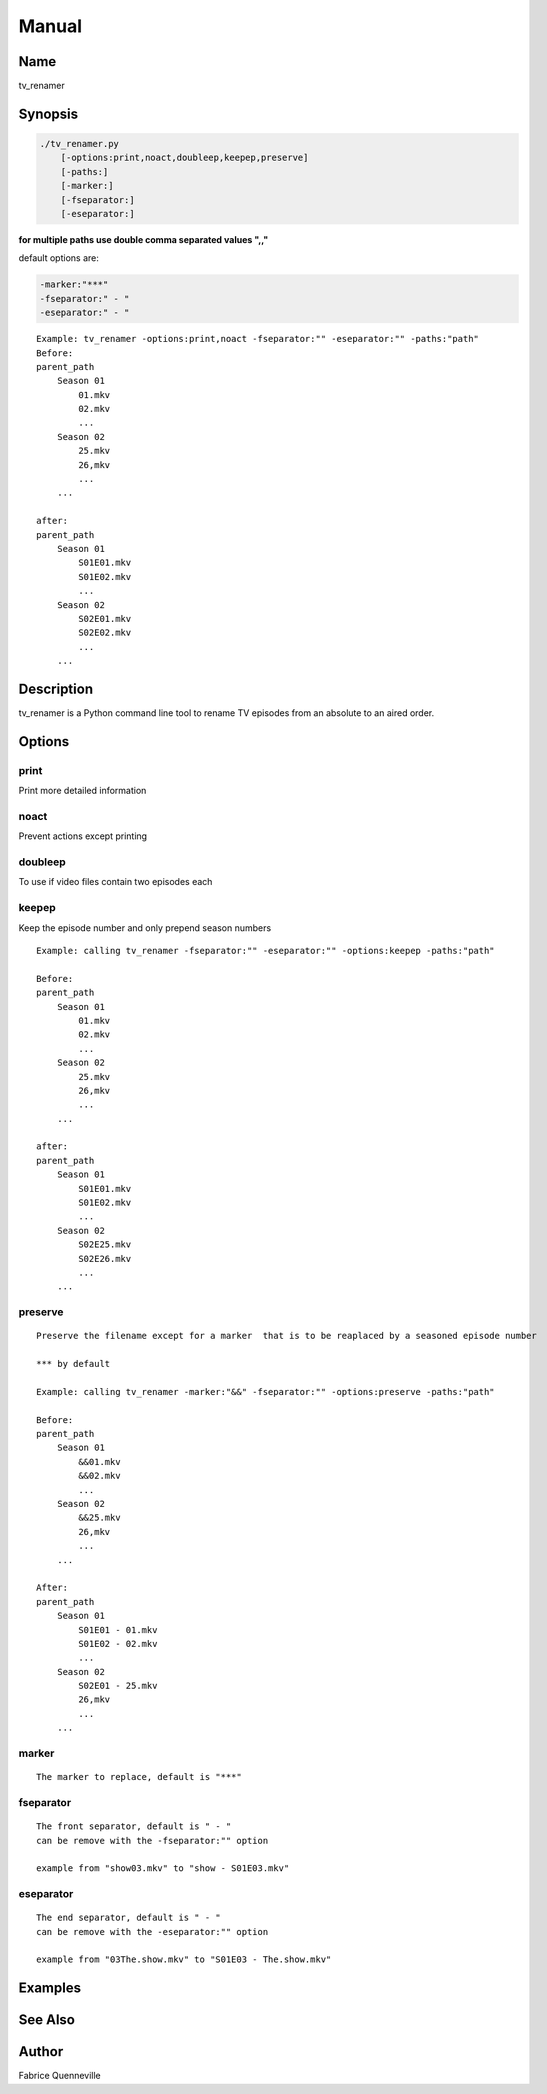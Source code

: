 ======
Manual
======

Name
----

tv_renamer

Synopsis
--------

.. code-block:: bash

    ./tv_renamer.py
        [-options:print,noact,doubleep,keepep,preserve]
        [-paths:]
        [-marker:]
        [-fseparator:]
        [-eseparator:]


**for multiple paths use double comma separated values ",,"**

default options are:

.. code-block:: bash

    -marker:"***"
    -fseparator:" - "
    -eseparator:" - "

::

    Example: tv_renamer -options:print,noact -fseparator:"" -eseparator:"" -paths:"path"
    Before:
    parent_path
        Season 01
            01.mkv
            02.mkv
            ...
        Season 02
            25.mkv
            26,mkv
            ...
        ...

    after:
    parent_path
        Season 01
            S01E01.mkv
            S01E02.mkv
            ...
        Season 02
            S02E01.mkv
            S02E02.mkv
            ...
        ...

Description
-----------
tv_renamer is a Python command line tool to rename TV episodes from an absolute to an aired order.

Options
-------

print
=====
Print more detailed information

noact
=====
Prevent actions except printing

doubleep
========
To use if video files contain two episodes each

keepep
======
Keep the episode number and only prepend season numbers

::


    Example: calling tv_renamer -fseparator:"" -eseparator:"" -options:keepep -paths:"path"

    Before:
    parent_path
        Season 01
            01.mkv
            02.mkv
            ...
        Season 02
            25.mkv
            26,mkv
            ...
        ...

    after:
    parent_path
        Season 01
            S01E01.mkv
            S01E02.mkv
            ...
        Season 02
            S02E25.mkv
            S02E26.mkv
            ...
        ...

preserve
========

::

    Preserve the filename except for a marker  that is to be reaplaced by a seasoned episode number

    *** by default

    Example: calling tv_renamer -marker:"&&" -fseparator:"" -options:preserve -paths:"path"

    Before:
    parent_path
        Season 01
            &&01.mkv
            &&02.mkv
            ...
        Season 02
            &&25.mkv
            26,mkv
            ...
        ...

    After:
    parent_path
        Season 01
            S01E01 - 01.mkv
            S01E02 - 02.mkv
            ...
        Season 02
            S02E01 - 25.mkv
            26,mkv
            ...
        ...

marker
======

::

    The marker to replace, default is "***"



fseparator
==========

::

    The front separator, default is " - "
    can be remove with the -fseparator:"" option

    example from "show03.mkv" to "show - S01E03.mkv"

eseparator
==========

::

    The end separator, default is " - "
    can be remove with the -eseparator:"" option

    example from "03The.show.mkv" to "S01E03 - The.show.mkv"


Examples
--------


See Also
--------


Author
------

Fabrice Quenneville
